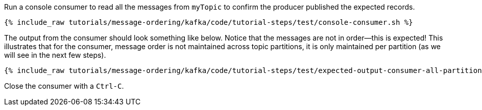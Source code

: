 Run a console consumer to read all the messages from `myTopic` to confirm the producer published the expected records.

+++++
<pre class="snippet"><code class="shell">{% include_raw tutorials/message-ordering/kafka/code/tutorial-steps/test/console-consumer.sh %}</code></pre>
+++++

The output from the consumer should look something like below.
Notice that the messages are not in order—this is expected!
This illustrates that for the consumer, message order is not maintained across topic partitions, it is only maintained per partition (as we will see in the next few steps).

++++
<pre class="snippet"><code class="shell">{% include_raw tutorials/message-ordering/kafka/code/tutorial-steps/test/expected-output-consumer-all-partitions.txt %}</code></pre>
++++

Close the consumer with a `Ctrl-C`.
